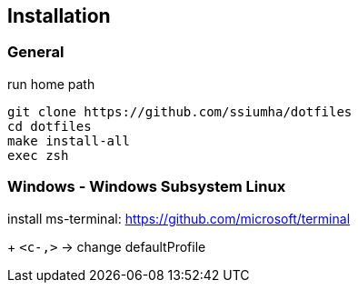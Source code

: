 
== Installation

=== General

.run home path
[source, sh]
-----------------------------------------------
git clone https://github.com/ssiumha/dotfiles
cd dotfiles
make install-all
exec zsh
-----------------------------------------------


=== Windows - Windows Subsystem Linux

//install wsl-terminal: https://github.com/goreliu/wsl-terminal (deprecated)

install ms-terminal: https://github.com/microsoft/terminal

+ `<c-,>` -> change defaultProfile

// TODO:: need for update : https://docs.microsoft.com/en-us/windows/wsl/wsl-config#set-wsl-launch-settings
//.WSL bash
//[source, sh]
//----------------------------------------
//sudo vipw
//
//# change "/home/{user}" to "/mnt/c/home"
//
//# save and restart terminal
//
//# after same as General
//----------------------------------------
//
//.Power Shell (if use GVIM)
//[source, sh]
//-------------------
//setx HOME "c:\home"
//-------------------


// === Windows - Msys2 (deprecated)
//
// install msys2 : http://www.msys2.org/
//
// .MSYS2
// [source, sh]
// ---------------------------------------------------------------
// setx HOME "d:\home\path\to\use"
//
// pacman -Syu
//
// # restart
//
// pacman -Su
// pacman -S zsh vim git openssh tmux winpty
//
// sed -ie '/db_shell:/cdb_shell: /usr/bin/zsh' /etc/nsswitch.conf
// sed -ie "/db_home:/cdb_home: $HOME" /etc/nsswitch.conf
//
// # restart
//
// # setting dotfiles
// ---------------------------------------------------------------
